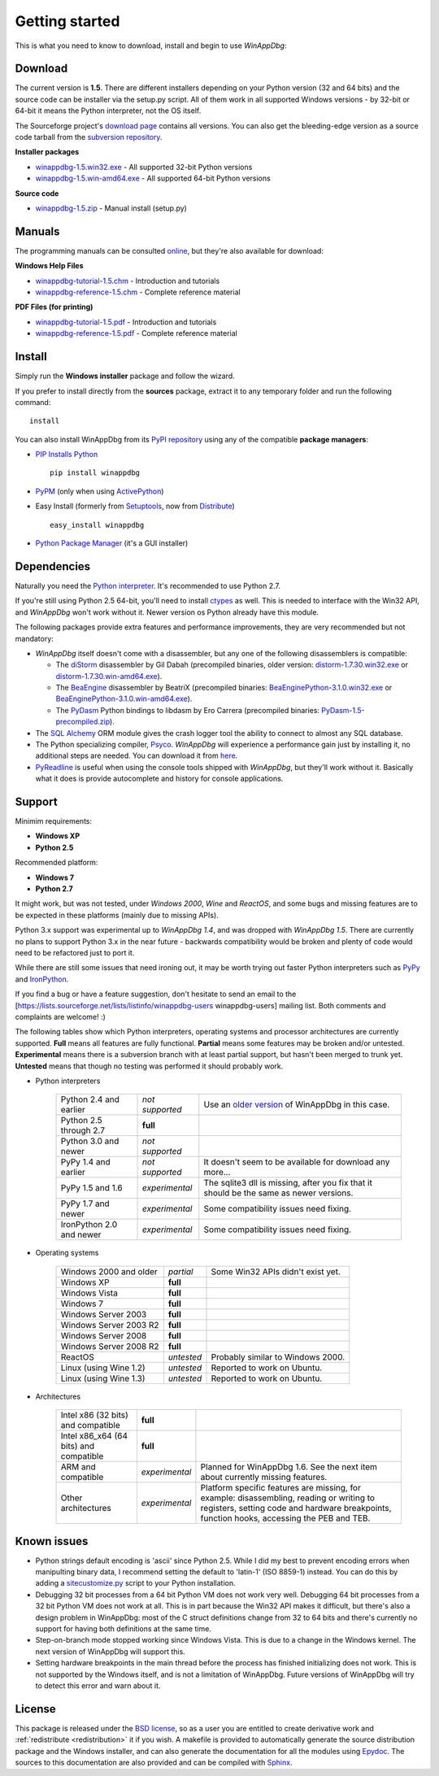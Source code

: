 .. _getting-started:

Getting started
***************

This is what you need to know to download, install and begin to use *WinAppDbg*:

.. _download:

Download
--------

The current version is **1.5**. There are different installers depending on your Python version (32 and 64 bits) and the source code can be installer via the setup.py script. All of them work in all supported Windows versions - by 32-bit or 64-bit it means the Python interpreter, not the OS itself.

The Sourceforge project's `download page <http://sourceforge.net/projects/winappdbg/files/WinAppDbg/>`_ contains all versions. You can also get the bleeding-edge version as a source code tarball from the `subversion repository <http://winappdbg.svn.sourceforge.net/viewvc/winappdbg/trunk.tar.gz?view=tar>`_.

**Installer packages**

* `winappdbg-1.5.win32.exe <http://sourceforge.net/projects/winappdbg/files/WinAppDbg/1.5/winappdbg-1.5.win32.msi/download>`_ - All supported 32-bit Python versions
* `winappdbg-1.5.win-amd64.exe <http://sourceforge.net/projects/winappdbg/files/WinAppDbg/1.5/winappdbg-1.5.win-amd64.msi/download>`_ - All supported 64-bit Python versions

**Source code**

* `winappdbg-1.5.zip <http://sourceforge.net/projects/winappdbg/files/WinAppDbg/1.5/winappdbg-1.5.zip/download>`_ - Manual install (setup.py)

Manuals
-------

The programming manuals can be consulted `online <http://winappdbg.sourceforge.net/doc/v1.5/reference/>`_, but they're also available for download:

**Windows Help Files**

* `winappdbg-tutorial-1.5.chm  <http://sourceforge.net/projects/winappdbg/files/WinAppDbg/1.5/winappdbg-tutorial-1.5.chm/download>`_ - Introduction and tutorials
* `winappdbg-reference-1.5.chm <http://sourceforge.net/projects/winappdbg/files/WinAppDbg/1.5/winappdbg-reference-1.5.chm/download>`_ - Complete reference material

**PDF Files (for printing)**

* `winappdbg-tutorial-1.5.pdf  <http://sourceforge.net/projects/winappdbg/files/WinAppDbg/1.5/winappdbg-tutorial-1.5.pdf/download>`_ - Introduction and tutorials
* `winappdbg-reference-1.5.pdf <http://sourceforge.net/projects/winappdbg/files/WinAppDbg/1.5/winappdbg-reference-1.5.pdf/download>`_ - Complete reference material

Install
-------

Simply run the **Windows installer** package and follow the wizard.

If you prefer to install directly from the **sources** package, extract it to any temporary folder and run the following command: ::

    install

You can also install WinAppDbg from its `PyPI repository <http://pypi.python.org/pypi/winappdbg/>`_ using any of the compatible **package managers**:

* `PIP Installs Python <http://www.pip-installer.org/>`_ ::

    pip install winappdbg

* `PyPM <http://code.activestate.com/pypm/search:winappdbg/>`_ (only when using `ActivePython <http://www.activestate.com/activepython>`_)

* Easy Install (formerly from `Setuptools <http://pypi.python.org/pypi/setuptools>`_, now from `Distribute <http://packages.python.org/distribute/>`_) ::

    easy_install winappdbg

* `Python Package Manager <http://sourceforge.net/projects/pythonpkgmgr/>`_ (it's a GUI installer)

Dependencies
------------

Naturally you need the `Python interpreter <http://www.python.org/download/>`_. It's recommended to use Python 2.7.

If you're still using Python 2.5 64-bit, you'll need to install `ctypes <http://python.net/crew/theller/ctypes/>`_ as well. This is needed to interface with the Win32 API, and *WinAppDbg* won't work without it. Newer version os Python already have this module.

The following packages provide extra features and performance improvements, they are very recommended but not mandatory:

* *WinAppDbg* itself doesn't come with a disassembler, but any one of the following disassemblers is compatible:

  * The `diStorm <https://code.google.com/p/distorm/downloads/list>`_ disassembler by Gil Dabah (precompiled binaries, older version: `distorm-1.7.30.win32.exe <http://sourceforge.net/projects/winappdbg/files/additional%20packages/diStorm/diStorm%201.7.30%20for%20Python%202/distorm-1.7.30.win32.exe/download>`_ or `distorm-1.7.30.win-amd64.exe <http://sourceforge.net/projects/winappdbg/files/additional%20packages/diStorm/diStorm%201.7.30%20for%20Python%202/distorm-1.7.30.win-amd64.exe/download>`_).

  * The `BeaEngine <http://www.beaengine.org/>`_ disassembler by BeatriX (precompiled binaries: `BeaEnginePython-3.1.0.win32.exe <http://sourceforge.net/projects/winappdbg/files/additional%20packages/BeaEngine/BeaEnginePython-3.1.0.win32.exe/download>`_ or `BeaEnginePython-3.1.0.win-amd64.exe <http://sourceforge.net/projects/winappdbg/files/additional%20packages/BeaEngine/BeaEnginePython-3.1.0.win-amd64.exe/download>`_).

  * The `PyDasm <https://code.google.com/p/libdasm/>`_ Python bindings to libdasm by Ero Carrera (precompiled binaries: `PyDasm-1.5-precompiled.zip <http://sourceforge.net/projects/winappdbg/files/additional%20packages/PyDasm/PyDasm-1.5-precompiled.zip/download>`_).

* The `SQL Alchemy <http://www.sqlalchemy.org/>`_ ORM module gives the crash logger tool the ability to connect to almost any SQL database.

* The Python specializing compiler, `Psyco <http://psyco.sourceforge.net/>`_. *WinAppDbg* will experience a performance gain just by installing it, no additional steps are needed. You can download it from `here <http://psyco.sourceforge.net/download.html>`_.

* `PyReadline <http://ipython.scipy.org/moin/PyReadline/Intro>`_ is useful when using the console tools shipped with *WinAppDbg*, but they'll work without it. Basically what it does is provide autocomplete and history for console applications.

Support
-------

Minimim requirements:

* **Windows XP**

* **Python 2.5**

Recommended platform:

* **Windows 7**

* **Python 2.7**

It might work, but was not tested, under *Windows 2000*, *Wine* and *ReactOS*, and some bugs and missing features are to be expected in these platforms (mainly due to missing APIs).

Python 3.x support was experimental up to *WinAppDbg 1.4*, and was dropped with *WinAppDbg 1.5*. There are currently no plans to support Python 3.x in the near future - backwards compatibility would be broken and plenty of code would need to be refactored just to port it.

While there are still some issues that need ironing out, it may be worth trying out faster Python interpreters such as `PyPy <http://bitbucket.org/pypy/pypy/downloads/>`_ and `IronPython <http://ironpython.net/download/>`_.

If you find a bug or have a feature suggestion, don't hesitate to send an email to the [https://lists.sourceforge.net/lists/listinfo/winappdbg-users winappdbg-users] mailing list. Both comments and complaints are welcome! :)

The following tables show which Python interpreters, operating systems and processor architectures are currently supported. **Full** means all features are fully functional. **Partial** means some features may be broken and/or untested. **Experimental** means there is a subversion branch with at least partial support, but hasn't been merged to trunk yet. **Untested** means that though no testing was performed it should probably work.

* Python interpreters

    +--------------------------+-------------------+-----------------------------------------------------------------------------------------------------------------+
    | Python 2.4 and earlier   |  *not supported*  | Use an `older version <http://sourceforge.net/projects/winappdbg/files/WinAppDbg/>`_ of WinAppDbg in this case. |
    +--------------------------+-------------------+-----------------------------------------------------------------------------------------------------------------+
    | Python 2.5 through 2.7   |     **full**      |                                                                                                                 |
    +--------------------------+-------------------+-----------------------------------------------------------------------------------------------------------------+
    | Python 3.0 and newer     |  *not supported*  |                                                                                                                 |
    +--------------------------+-------------------+-----------------------------------------------------------------------------------------------------------------+
    | PyPy 1.4 and earlier     |  *not supported*  | It doesn't seem to be available for download any more...                                                        |
    +--------------------------+-------------------+-----------------------------------------------------------------------------------------------------------------+
    | PyPy 1.5 and 1.6         |  *experimental*   | The sqlite3 dll is missing, after you fix that it should be the same as newer versions.                         |
    +--------------------------+-------------------+-----------------------------------------------------------------------------------------------------------------+
    | PyPy 1.7 and newer       |  *experimental*   | Some compatibility issues need fixing.                                                                          |
    +--------------------------+-------------------+-----------------------------------------------------------------------------------------------------------------+
    | IronPython 2.0 and newer |  *experimental*   | Some compatibility issues need fixing.                                                                          |
    +--------------------------+-------------------+-----------------------------------------------------------------------------------------------------------------+

* Operating systems

    +------------------------+------------+-----------------------------------+
    | Windows 2000 and older | *partial*  | Some Win32 APIs didn't exist yet. |
    +------------------------+------------+-----------------------------------+
    | Windows XP             | **full**   |                                   |
    +------------------------+------------+-----------------------------------+
    | Windows Vista          | **full**   |                                   |
    +------------------------+------------+-----------------------------------+
    | Windows 7              | **full**   |                                   |
    +------------------------+------------+-----------------------------------+
    | Windows Server 2003    | **full**   |                                   |
    +------------------------+------------+-----------------------------------+
    | Windows Server 2003 R2 | **full**   |                                   |
    +------------------------+------------+-----------------------------------+
    | Windows Server 2008    | **full**   |                                   |
    +------------------------+------------+-----------------------------------+
    | Windows Server 2008 R2 | **full**   |                                   |
    +------------------------+------------+-----------------------------------+
    | ReactOS                | *untested* | Probably similar to Windows 2000. |
    +------------------------+------------+-----------------------------------+
    | Linux (using Wine 1.2) | *untested* | Reported to work on Ubuntu.       |
    +------------------------+------------+-----------------------------------+
    | Linux (using Wine 1.3) | *untested* | Reported to work on Ubuntu.       |
    +------------------------+------------+-----------------------------------+

* Architectures

    +----------------------------------------+----------------+----------------------------------------------------------------------------------------------------------------------------------------------------------------------------------------+
    | Intel x86 (32 bits) and compatible     |    **full**    |                                                                                                                                                                                        |
    +----------------------------------------+----------------+----------------------------------------------------------------------------------------------------------------------------------------------------------------------------------------+
    | Intel x86_x64 (64 bits) and compatible |    **full**    |                                                                                                                                                                                        |
    +----------------------------------------+----------------+----------------------------------------------------------------------------------------------------------------------------------------------------------------------------------------+
    | ARM and compatible                     | *experimental* | Planned for WinAppDbg 1.6. See the next item about currently missing features.                                                                                                         |
    +----------------------------------------+----------------+----------------------------------------------------------------------------------------------------------------------------------------------------------------------------------------+
    | Other architectures                    | *experimental* | Platform specific features are missing, for example: disassembling, reading or writing to registers, setting code and hardware breakpoints, function hooks, accessing the PEB and TEB. |
    +----------------------------------------+----------------+----------------------------------------------------------------------------------------------------------------------------------------------------------------------------------------+

Known issues
------------

* Python strings default encoding is 'ascii' since Python 2.5. While I did my best to prevent encoding errors when manipulting binary data, I recommend setting the default to 'latin-1' (ISO 8859-1) instead. You can do this by adding a `sitecustomize.py <http://docs.python.org/faq/programming.html?highlight=sitecustomize#what-does-unicodeerror-ascii-decoding-encoding-error-ordinal-not-in-range-128-mean>`_ script to your Python installation.

* Debugging 32 bit processes from a 64 bit Python VM does not work very well. Debugging 64 bit processes from a 32 bit Python VM does not work at all. This is in part because the Win32 API makes it difficult, but there's also a design problem in WinAppDbg: most of the C struct definitions change from 32 to 64 bits and there's currently no support for having both definitions at the same time.

* Step-on-branch mode stopped working since Windows Vista. This is due to a change in the Windows kernel. The next version of WinAppDbg will support this.

* Setting hardware breakpoints in the main thread before the process has finished initializing does not work. This is not supported by the Windows itself, and is not a limitation of WinAppDbg. Future versions of WinAppDbg will try to detect this error and warn about it.

License
-------

This package is released under the `BSD license <http://en.wikipedia.org/wiki/BSD_license>`_, so as a user you are entitled to create derivative work and :ref:`redistribute <redistribution>` it if you wish. A makefile is provided to automatically generate the source distribution package and the Windows installer, and can also generate the documentation for all the modules using `Epydoc <http://epydoc.sourceforge.net/>`_. The sources to this documentation are also provided and can be compiled with `Sphinx <http://sphinx.pocoo.org/>`_.
